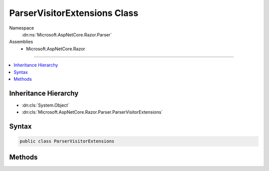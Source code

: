 

ParserVisitorExtensions Class
=============================





Namespace
    :dn:ns:`Microsoft.AspNetCore.Razor.Parser`
Assemblies
    * Microsoft.AspNetCore.Razor

----

.. contents::
   :local:



Inheritance Hierarchy
---------------------


* :dn:cls:`System.Object`
* :dn:cls:`Microsoft.AspNetCore.Razor.Parser.ParserVisitorExtensions`








Syntax
------

.. code-block:: csharp

    public class ParserVisitorExtensions








.. dn:class:: Microsoft.AspNetCore.Razor.Parser.ParserVisitorExtensions
    :hidden:

.. dn:class:: Microsoft.AspNetCore.Razor.Parser.ParserVisitorExtensions

Methods
-------

.. dn:class:: Microsoft.AspNetCore.Razor.Parser.ParserVisitorExtensions
    :noindex:
    :hidden:

    
    .. dn:method:: Microsoft.AspNetCore.Razor.Parser.ParserVisitorExtensions.Visit(Microsoft.AspNetCore.Razor.Parser.ParserVisitor, Microsoft.AspNetCore.Razor.ParserResults)
    
        
    
        
        :type self: Microsoft.AspNetCore.Razor.Parser.ParserVisitor
    
        
        :type result: Microsoft.AspNetCore.Razor.ParserResults
    
        
        .. code-block:: csharp
    
            public static void Visit(this ParserVisitor self, ParserResults result)
    

